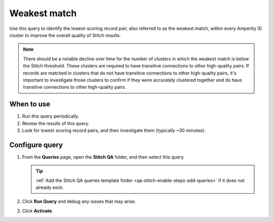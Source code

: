 .. 
.. https://docs.amperity.com/datagrid/
.. 


.. meta::
    :description lang=en:
        Troubleshoot Stitch results by identifying the lowest-scoring record pair.

.. meta::
    :content class=swiftype name=body data-type=text:
        Troubleshoot Stitch results by identifying the lowest-scoring record pair.

.. meta::
    :content class=swiftype name=title data-type=string:
        Weakest match

==================================================
Weakest match
==================================================

.. stitch-qa-query-weakest-match-start

Use this query to identify the lowest-scoring record pair, also referred to as the weakest match, within every Amperity ID cluster to improve the overall quality of Stitch results.

.. stitch-qa-query-weakest-match-end

.. stitch-qa-query-weakest-match-note-start

.. note:: There should be a notable decline over time for the number of clusters in which the weakest match is below the Stitch threshold. These clusters are required to have transitive connections to other high-quality pairs. If records are matched in clusters that do not have transitive connections to other high-quality pairs, it's important to investigate those clusters to confirm if they were accurately clustered together and do have transitive connections to other high-quality pairs.

.. stitch-qa-query-weakest-match-note-end


.. _stitch-qa-query-weakest-match-use:

When to use
==================================================

.. stitch-qa-query-weakest-match-use-start

#. Run this query periodically.
#. Review the results of this query.
#. Look for lowest scoring record pairs, and then investigate them (typically ~30 minutes).

.. stitch-qa-query-weakest-match-use-end


.. _stitch-qa-query-weakest-match-steps:

Configure query
==================================================

.. stitch-qa-query-weakest-match-steps-start

#. From the **Queries** page, open the **Stitch QA** folder, and then select this query.

   .. tip:: :ref:`Add the Stitch QA queries template folder <qa-stitch-enable-steps-add-queries>` if it does not already exist.

#. Click **Run Query** and debug any issues that may arise.
#. Click **Activate**.

.. stitch-qa-query-weakest-match-steps-end
